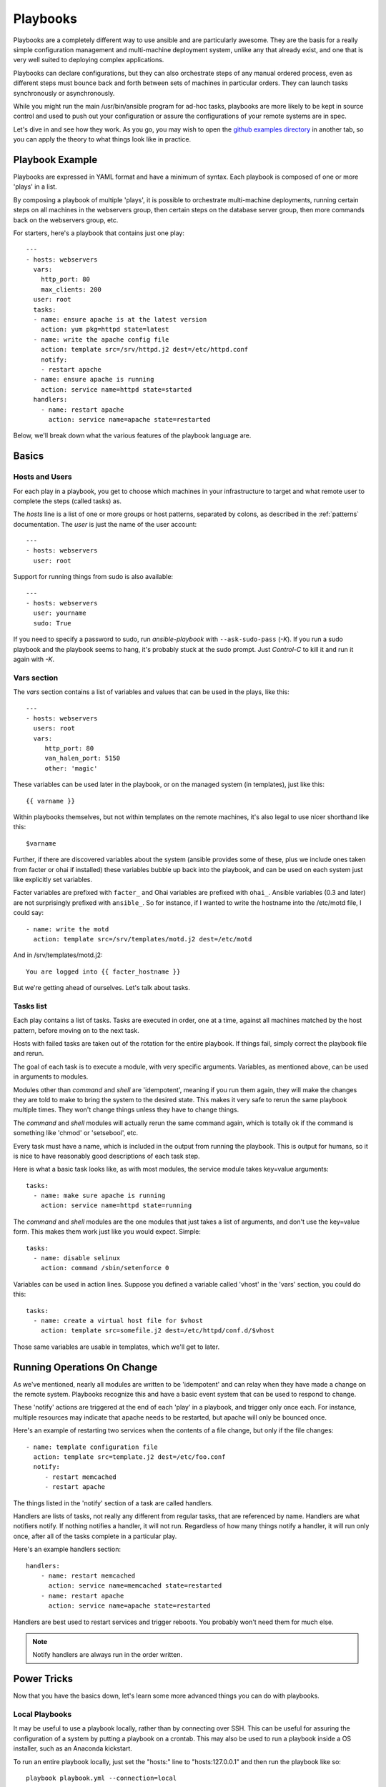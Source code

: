 Playbooks
=========

Playbooks are a completely different way to use ansible and are
particularly awesome.   They are the basis for a really simple 
configuration management and multi-machine deployment system, 
unlike any that already exist, and
one that is very well suited to deploying complex applications.

Playbooks can declare configurations, but they can also orchestrate steps of
any manual ordered process, even as different steps must bounce back and forth
between sets of machines in particular orders.  They can launch tasks 
synchronously or asynchronously.

While you might run the main /usr/bin/ansible program for ad-hoc
tasks, playbooks are more likely to be kept in source control and used
to push out your configuration or assure the configurations of your
remote systems are in spec.

Let's dive in and see how they work.  As you go, you may wish to open 
the `github examples directory <https://github.com/ansible/ansible/tree/master/examples/playbooks>`_ in
another tab, so you can apply the theory to what things look like in practice.

Playbook Example
````````````````

Playbooks are expressed in YAML format and have a minimum of syntax.
Each playbook is composed of one or more 'plays' in a list.  

By composing a playbook of multiple 'plays', it is possible to
orchestrate multi-machine deployments, running certain steps on all
machines in the webservers group, then certain steps on the database
server group, then more commands back on the webservers group, etc. 

For starters, here's a playbook that contains just one play::

    ---
    - hosts: webservers
      vars:
        http_port: 80
        max_clients: 200
      user: root
      tasks:
      - name: ensure apache is at the latest version
        action: yum pkg=httpd state=latest
      - name: write the apache config file
        action: template src=/srv/httpd.j2 dest=/etc/httpd.conf
        notify:
        - restart apache
      - name: ensure apache is running
        action: service name=httpd state=started
      handlers:
        - name: restart apache
          action: service name=apache state=restarted

Below, we'll break down what the various features of the playbook language are.

Basics
``````

Hosts and Users
+++++++++++++++

For each play in a playbook, you get to choose which machines in your infrastructure
to target and what remote user to complete the steps (called tasks) as.

The `hosts` line is a list of one or more groups or host patterns,
separated by colons, as described in the :ref:`patterns`
documentation.  The `user` is just the name of the user account::

    ---
    - hosts: webservers
      user: root


Support for running things from sudo is also available::
    
    ---
    - hosts: webservers
      user: yourname
      sudo: True

If you need to specify a password to sudo, run `ansible-playbook` with ``--ask-sudo-pass`` (`-K`).
If you run a sudo playbook and the playbook seems to hang, it's probably stuck at the sudo prompt.
Just `Control-C` to kill it and run it again with `-K`.

Vars section
++++++++++++

The `vars` section contains a list of variables and values that can be used in the plays, like this::

    ---
    - hosts: webservers
      users: root
      vars:
         http_port: 80
         van_halen_port: 5150
         other: 'magic'       

These variables can be used later in the playbook, or on the managed system (in templates), just like this::

    {{ varname }}

Within playbooks themselves, but not within templates on the remote machines, it's also legal
to use nicer shorthand like this::

    $varname

Further, if there are discovered variables about the system (ansible provides some of these,
plus we include ones taken from facter or ohai if installed) these variables bubble up back into the
playbook, and can be used on each system just like explicitly set
variables.  

Facter variables are prefixed with ``facter_`` and Ohai
variables are prefixed with ``ohai_``.  Ansible variables (0.3 and later) 
are not surprisingly prefixed with ``ansible_``.  So for instance, if I wanted
to write the hostname into the /etc/motd file, I could say::

   - name: write the motd
     action: template src=/srv/templates/motd.j2 dest=/etc/motd

And in /srv/templates/motd.j2::

   You are logged into {{ facter_hostname }}

But we're getting ahead of ourselves.  Let's talk about tasks.

Tasks list
++++++++++

Each play contains a list of tasks.  Tasks are executed in order, one
at a time, against all machines matched by the host pattern,
before moving on to the next task.

Hosts with failed tasks are taken out of the rotation for the entire
playbook.  If things fail, simply correct the playbook file and rerun.

The goal of each task is to execute a module, with very specific arguments.
Variables, as mentioned above, can be used in arguments to modules.

Modules other than `command` and `shell` are 'idempotent', meaning if you run them
again, they will make the changes they are told to make to bring the
system to the desired state.  This makes it very safe to rerun
the same playbook multiple times.  They won't change things
unless they have to change things.  

The `command` and `shell` modules will actually rerun the same command again, 
which is totally ok if the command is something like 
'chmod' or 'setsebool', etc.

Every task must have a name, which is included in the output from
running the playbook.   This is output for humans, so it is
nice to have reasonably good descriptions of each task step.

Here is what a basic task looks like, as with most modules,
the service module takes key=value arguments::

   tasks:
     - name: make sure apache is running
       action: service name=httpd state=running

The `command` and `shell` modules are the one modules that just takes a list
of arguments, and don't use the key=value form.  This makes
them work just like you would expect. Simple::

   tasks:
     - name: disable selinux 
       action: command /sbin/setenforce 0

Variables can be used in action lines.   Suppose you defined
a variable called 'vhost' in the 'vars' section, you could do this::

   tasks:
     - name: create a virtual host file for $vhost
       action: template src=somefile.j2 dest=/etc/httpd/conf.d/$vhost

Those same variables are usable in templates, which we'll get to later.


Running Operations On Change
````````````````````````````

As we've mentioned, nearly all modules are written to be 'idempotent' and can relay  when
they have made a change on the remote system.   Playbooks recognize this and
have a basic event system that can be used to respond to change.

These 'notify' actions are triggered at the end of each 'play' in a playbook, and
trigger only once each.  For instance, multiple resources may indicate
that apache needs to be restarted, but apache will only be bounced once.

Here's an example of restarting two services when the contents of a file
change, but only if the file changes::

   - name: template configuration file
     action: template src=template.j2 dest=/etc/foo.conf
     notify:
        - restart memcached
        - restart apache

The things listed in the 'notify' section of a task are called
handlers.  

Handlers are lists of tasks, not really any different from regular
tasks, that are referenced by name.  Handlers are what notifiers
notify.  If nothing notifies a handler, it will not run.  Regardless
of how many things notify a handler, it will run only once, after all
of the tasks complete in a particular play.  

Here's an example handlers section::

    handlers:
        - name: restart memcached
          action: service name=memcached state=restarted
        - name: restart apache
          action: service name=apache state=restarted

Handlers are best used to restart services and trigger reboots.  You probably
won't need them for much else.

.. note::
   Notify handlers are always run in the order written.


Power Tricks
````````````

Now that you have the basics down, let's learn some more advanced
things you can do with playbooks.

Local Playbooks
+++++++++++++++

It may be useful to use a playbook locally, rather than by connecting over SSH.  This can be useful
for assuring the configuration of a system by putting a playbook on a crontab.  This may also be used
to run a playbook inside a OS installer, such as an Anaconda kickstart.

To run an entire playbook locally, just set the "hosts:" line to "hosts:127.0.0.1" and then run the playbook like so::

    playbook playbook.yml --connection=local

Alternatively, a local connection can be used in a single playbook play, even if other plays in the playbook
use the default remote connection type::

    hosts: 127.0.0.1
    connection: local

Variables From Other Hosts
++++++++++++++++++++++++++

If your database server wants to check the value of a 'fact' from another node, it's easy to do so
within a template or even an action line::

    {{ hostvars.get('name_of_host').get('name_of_fact') }}

NOTE: No database or other complex system is required to exchange data between hosts.  The hosts that you
want to reference data from must be included in either the current play or any previous play.

External Variables and Prompted or Sensitive Data
+++++++++++++++++++++++++++++++++++++++++++++++++

It's a great idea to keep your playbooks under source control, but
you may wish to make the playbook source public while keeping certain
important variables private.  Similarly, sometimes you may just
want to keep certain information in different files, away from
the main playbook.

You can do this by using an external variables file, or files, just like this::

    ---
    - hosts: all
      user: root
      vars:
        favcolor: blue
      vars_files:
        - /vars/external_vars.yml
      tasks:
      - name: this is just a placeholder
        action: command /bin/echo foo

This removes the risk of sharing sensitive data with others when
sharing your playbook source with them.

The contents of each variables file is a simple YAML dictionary, like this::

    ---
    # in the above example, this would be vars/external_vars.yml
    somevar: somevalue
    password: magic

Alternatively, you may wish to prompt the user for certain input, and can
do so with the similarly named 'vars_prompt' section.  This has uses
beyond security, for instance, you may use the same playbook for all
software releases and would prompt for a particular release version
in a push-script::

    ---
    - hosts: all
      user: root
      vars:
        from: "camelot"
      vars_prompt:
        name: "what is your name?"
        quest: "what is your quest?"
        favcolor: "what is your favorite color?"

There are full examples of both of these items in the github examples/playbooks directory.

Conditional Execution
+++++++++++++++++++++

Sometimes you will want to skip a particular step on a particular host.  This could be something
as simple as not installing a certain package if the operating system is a particular version,
or it could be something like performing some cleanup steps if a filesystem is getting full.

This is easy to do in Ansible, with the `only_if` clause.  This clause can be applied to any task,
and allows usage of variables from anywhere in ansible, either denoted with `$dollar_sign_syntax` or
`{{ braces_syntax }}` and then evaluates them with a Python expression.   Don't panic -- it's actually
pretty simple::

    vars:
      favcolor: blue
      is_favcolor_blue: "'$favcolor' == 'blue'"
      is_centos: "'$facter_operatingsystem' == 'CentOS'"
    tasks:
      - name: "shutdown if my favorite color is blue"
        action: command /sbin/shutdown -t now
        only_if: '$is_favcolor_blue'
      
Variables from tools like `facter` and `ohai` can be used here, if installed, or you can
use variables that bubble up from ansible (0.3 and later).   As a reminder,
these variables are prefixed, so it's `$facter_operatingsystem`, not `$operatingsystem`.  Ansible's
built in variables are prefixed with `ansible_`. The only_if
expression is actually a tiny small bit of Python, so be sure to quote variables and make something
that evaluates to `True` or `False`.  It is a good idea to use 'vars_files' instead of 'vars' to define
all of your conditional expressions in a way that makes them very easy to reuse between plays
and playbooks.


Conditional Imports
+++++++++++++++++++

Sometimes you will want to do certain things differently in a playbook based on certain criteria.
Having one playbook that works on multiple platforms and OS versions is a good example.

As an example, the name of the Apache package may be different between CentOS and Debian, 
but it is easily handled with a minimum of syntax in an Ansible Playbook::

    ---
    - hosts: all
      user: root
      vars_files:
        - "vars/common.yml"
        - [ "vars/$facter_operatingsystem.yml", "vars/os_defaults.yml" ] 
      tasks:
      - name: make sure apache is running
        action: service name=$apache state=running

Note that a variable (`$facter_operatingsystem`) is being interpolated into the list of
filenames being defined for vars_files.

As a reminder, the various YAML files contain just keys and values::

    ---
    # for vars/CentOS.yml
    apache: httpd
    somethingelse: 42

How does this work?  If the operating system was 'CentOS', the first file Ansible would try to import
would be 'vars/CentOS.yml', followed up by '/vars/os_defaults.yml' if that file
did not exist.   If no files in the list were found, an error would be raised.
On Debian, it would instead first look towards 'vars/Debian.yml' instead of 'vars/CentOS.yml', before
falling back on 'vars/os_defaults.yml'. Pretty simple.

To use this conditional import feature, you'll need facter or ohai installed prior to running the playbook, but
you can of course push this out with Ansible if you like::

    # for facter
    ansible -m yum -a "pkg=facter ensure=installed"
    ansible -m yum -a "pkg=ruby-json ensure=installed"

    # for ohai
    ansible -m yum -a "pkg=ohai ensure=installed"

Ansible's approach to configuration -- seperating variables from tasks, keeps your playbooks
from turning into arbitrary code with ugly nested ifs, conditionals, and so on - and results
in more streamlined & auditable configuration rules -- especially because there are a 
minimum of decision points to track.


Include Files And Reuse
+++++++++++++++++++++++

Suppose you want to reuse lists of tasks between plays or playbooks.  You can use
include files to do this.

An include file simply contains a flat list of tasks, like so::

    ---
    # possibly saved as tasks/foo.yml
    - name: placeholder foo
      action: command /bin/foo
    - name: placeholder bar
      action: command /bin/bar

Include directives look like this::

   - tasks:
      - include: tasks/foo.yml

You can also pass variables into includes directly.  We might call this a 'parameterized include'.

For instance, if deploying multiple wordpress instances, I could
contain all of my wordpress tasks in a single wordpress.yml file, and use it like so::

   - tasks:
     - include: wordpress.yml user=timmy 
     - include: wordpress.yml user=alice
     - include: wordpress.yml user=bob

Variables passed in can be used in the included files.  Using
`jinja2` syntax, in the included file, you can reference them like this::
   
   {{ user }}

or, more simply, using Ansible's simplified variable syntax::

   $user

In addition to the explicitly passed in parameters, all variables from
the vars section are also available for use here as well.  

.. note::
   Include statements are only usable from the top level
   playbook file.  This means includes can not include other
   includes.  This may be implemented in a later release.

Includes can also be used in the 'handlers' section, for instance, if you
want to define how to restart apache, you only have to do that once for all
of your playbooks.  You might make a handlers.yml that looks like::

   ----
   # this might be in a file like handlers/handlers.yml
   - name: restart apache
     action: service name=apache state=restarted

And in your main playbook file, just include it like so, at the bottom
of a play::

   handlers:
     - include: handlers/handlers.yml

You can mix in includes along with your regular non-included tasks and handlers.

Note that you can not conditionally path the location to an include file, like you can
with 'vars_files'.  If you find yourself needing to do this, consider how you can
restructure your playbook to be more class/role oriented.  


Using Includes To Assign Classes of Systems
+++++++++++++++++++++++++++++++++++++++++++

Include files are really powerful when used to reuse logic between playbooks.  You
could imagine a playbook describing your entire infrastructure like
this, in a list of just a few plays::

    ---
    - hosts: atlanta-webservers
      vars:
        datacenter: atlanta
      tasks:
      - include: tasks/base.yml
      - include: tasks/webservers.yml database=db.atlanta.com
      handlers:
        - include: handlers/common.yml
    - hosts: atlanta-dbservers
      vars:
        datacenter: atlanta
      tasks:
      - include: tasks/base.yml
      - include: tasks/dbservers.yml
      handlers:
        - include: handlers/common.yml

There is one (or more) play defined for each group of systems, and
each play maps each group to several includes.  These includes represent
'class definitions', telling the systems what they are supposed to do or be.
In the above example, all hosts get the base configuration first and further
customize it depending on what class or nature of machines they are.

.. note::
   Playbooks do not always have to be declarative; you can do something
   similar to model a push process for a multi-tier web application.  This is
   actually one of the things playbooks were invented to do.

Loop Shorthand
++++++++++++++

To save some typing, repeated tasks can be written in short-hand like so::

    - name: add user $item
      action: user name=$item state=present groups=wheel
      with_items:
         - testuser1
         - testuser2

The above would be the equivalent of::

    - name: add user testuser1
      action: user name=testuser1 state=present groups=wheel
    - name: add user testuser2
      action: user name=testuser2 state=present groups=wheel

Asynchronous Actions and Polling
++++++++++++++++++++++++++++++++

By default tasks in playbooks block, meaning the connections stay open
until the task is done on each node.  If executing playbooks with
a small parallelism value (aka ``--forks``), you may wish that long
running operations can go faster.  The easiest way to do this is
to kick them off all at once and then poll until they are done.  

You will also want to use asynchronous mode on very long running 
operations that might be subject to timeout.

To launch a task asynchronously, specify its maximum runtime
and how frequently you would like to poll for status.  The default
poll value is 10 seconds if you do not specify a value for `poll`::

    ---
    - hosts: all
      user: root
      tasks:
      - name: simulate long running op (15 sec), wait for up to 45, poll every 5
        action: command /bin/sleep 15
        async: 45
        poll: 5

.. note::
   There is no default for the async time limit.  If you leave off the
   'async' keyword, the task runs synchronously, which is Ansible's
   default.

Alternatively, if you do not need to wait on the task to complete, you may
"fire and forget" by specifying a poll value of 0::

    ---
    - hosts: all
      user: root
      tasks:
      - name: simulate long running op, allow to run for 45, fire and forget
        action: command /bin/sleep 15
        async: 45
        poll: 0

.. note::
   You shouldn't "fire and forget" with operations that require 
   exclusive locks, such as yum transactions, if you expect to run other
   commands later in the playbook against those same resources.  

.. note::
   Using a higher value for ``--forks`` will result in kicking off asynchronous
   tasks even faster.  This also increases the efficiency of polling.

Executing A Playbook
````````````````````

Now that you've learned playbook syntax, how do you run a playbook?  It's simple.
Let's run a playbook using a parallelism level of 10::

    ansible-playbook playbook.yml -f 10

.. seealso::

   :doc:`YAMLSyntax`
       Learn about YAML syntax
   :doc:`modules`
       Learn about available modules
   :doc:`moduledev`
       Learn how to extend Ansible by writing your own modules
   :doc:`patterns`
       Learn about how to select hosts
   `Github examples directory <https://github.com/ansible/ansible/tree/master/examples/playbooks>`_
       Complete playbook files from the github project source
   `Mailing List <http://groups.google.com/group/ansible-project>`_
       Questions? Help? Ideas?  Stop by the list on Google Groups


